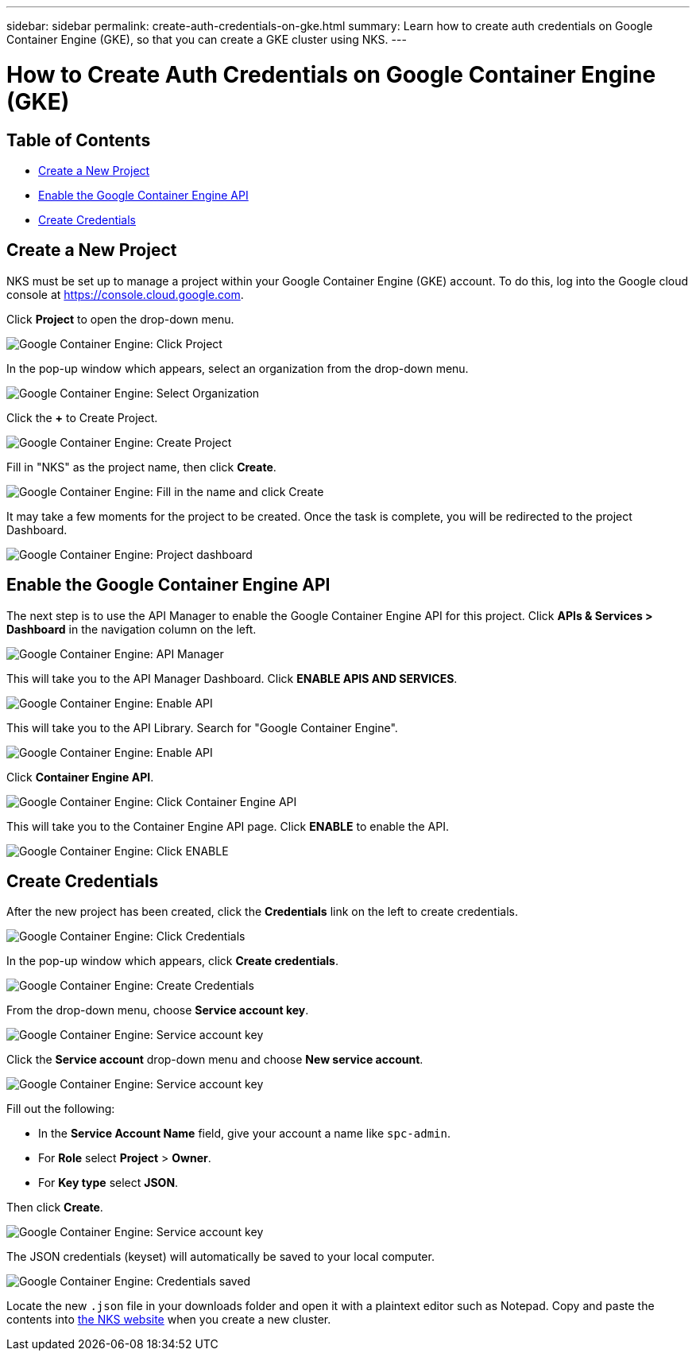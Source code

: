 ---
sidebar: sidebar
permalink: create-auth-credentials-on-gke.html
summary: Learn how to create auth credentials on Google Container Engine (GKE), so that you can create a GKE cluster using NKS.
---

= How to Create Auth Credentials on Google Container Engine (GKE)

== Table of Contents
* <<Create a New Project>>
* <<Enable the Google Container Engine API>>
* <<Create Credentials>>

== Create a New Project

NKS must be set up to manage a project within your Google Container Engine (GKE) account. To do this, log into the Google cloud console at https://console.cloud.google.com.

Click **Project** to open the drop-down menu.


image::assets/documentation/create-auth-credentials-on-gke/click-project.png?raw=true[Google Container Engine: Click Project]

In the pop-up window which appears, select an organization from the drop-down menu.

image::assets/documentation/create-auth-credentials-on-gke/select-organization.png?raw=true[Google Container Engine: Select Organization]

Click the **+** to Create Project.

image::assets/documentation/create-auth-credentials-on-gke/click-plus.png?raw=true[Google Container Engine: Create Project]

Fill in "NKS" as the project name, then click **Create**.

image::assets/documentation/create-auth-credentials-on-gke/name-and-create.png?raw=true[Google Container Engine: Fill in the name and click Create]

It may take a few moments for the project to be created. Once the task is complete, you will be redirected to the project Dashboard.

image::assets/documentation/create-auth-credentials-on-gke/dashboard.png?raw=true[Google Container Engine: Project dashboard]


== Enable the Google Container Engine API

The next step is to use the API Manager to enable the Google Container Engine API for this project. Click **APIs & Services > Dashboard** in the navigation column on the left.


image::assets/documentation/create-auth-credentials-on-gke/click-api-manager.png?raw=true[Google Container Engine: API Manager]

This will take you to the API Manager Dashboard. Click **ENABLE APIS AND SERVICES**.

image::assets/documentation/create-auth-credentials-on-gke/click-enable-api.png?raw=true[Google Container Engine: Enable API]

This will take you to the API Library. Search for "Google Container Engine".

image::assets/documentation/create-auth-credentials-on-gke/search.png?raw=true[Google Container Engine: Enable API]

Click **Container Engine API**.

image::assets/documentation/create-auth-credentials-on-gke/click-container-engine-api.png?raw=true[Google Container Engine: Click Container Engine API]

This will take you to the Container Engine API page. Click **ENABLE** to enable the API.

image::assets/documentation/create-auth-credentials-on-gke/enable-container-engine-api.png?raw=true[Google Container Engine: Click ENABLE]



== Create Credentials

After the new project has been created, click the **Credentials** link on the left to create credentials.

image::assets/documentation/create-auth-credentials-on-gke/click-credentials.png?raw=true[Google Container Engine: Click Credentials]

In the pop-up window which appears, click **Create credentials**.

image::assets/documentation/create-auth-credentials-on-gke/create-credentials.png?raw=true[Google Container Engine: Create Credentials]

From the drop-down menu, choose **Service account key**.

image::assets/documentation/create-auth-credentials-on-gke/service-account-key.png?raw=true[Google Container Engine: Service account key]

Click the **Service account** drop-down menu and choose **New service account**.

image::assets/documentation/create-auth-credentials-on-gke/service-account-drop-down.png?raw=true[Google Container Engine: Service account key]


Fill out the following:

* In the **Service Account Name** field, give your account a name like `spc-admin`.
* For **Role** select **Project** > **Owner**.
* For **Key type** select **JSON**.

Then click **Create**.


image::assets/documentation/create-auth-credentials-on-gke/service-account-options.png?raw=true[Google Container Engine: Service account key]

The JSON credentials (keyset) will automatically be saved to your local computer.

image::assets/documentation/create-auth-credentials-on-gke/credentials-saved.png?raw=true[Google Container Engine: Credentials saved]


Locate the new `.json` file in your downloads folder and open it with a plaintext editor such as Notepad. Copy and paste the contents into http://netapp.io[the NKS website] when you create a new cluster.
